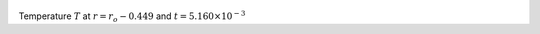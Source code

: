 
.. figure:: ./images/Shell_Slices_temp_3.pdf 
   :width: 600px 
   :align: center 

Temperature :math:`T` at :math:`r = r_o - 0.449` and :math:`t = 5.160 \times 10^{-3}`

